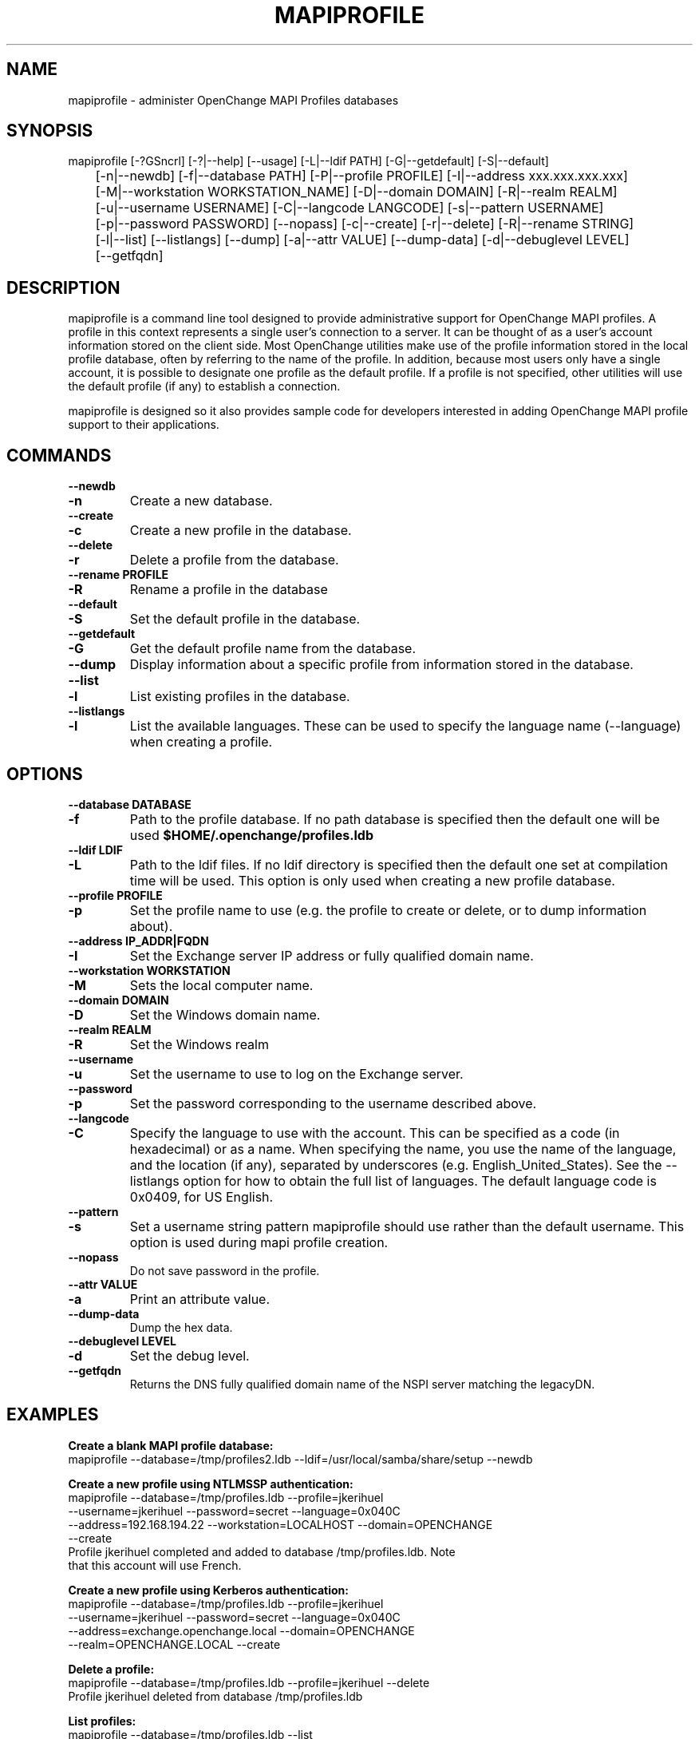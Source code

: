 .\" OpenChange Project Tools Man Pages
.\"
.\" This manpage is Copyright (C) 2007-2008 Julien Kerihuel;
.\" This manpage is Copyright (C)      2008 Brad Hards;
.\"
.\" Permission is granted to make and distribute verbatim copies of this
.\" manual provided the copyright notice and this permission notice are
.\" preserved on all copies.
.\"
.\" Permission is granted to copy and distribute modified versions of this
.\" manual under the conditions for verbatim copying, provided that the
.\" entire resulting derived work is distributed under the terms of a
.\" permission notice identical to this one.
.\" 
.\" Since the OpenChange and Samba4 libraries are constantly changing, this
.\" manual page may be incorrect or out-of-date.  The author(s) assume no
.\" responsibility for errors or omissions, or for damages resulting from
.\" the use of the information contained herein.  The author(s) may not
.\" have taken the same level of care in the production of this manual,
.\" which is licensed free of charge, as they might when working
.\" professionally.
.\" 
.\" Formatted or processed versions of this manual, if unaccompanied by
.\" the source, must acknowledge the copyright and authors of this work.
.\"
.\" Process this file with
.\" groff -man -Tascii mapiprofile.1
.\"
.TH MAPIPROFILE 1 2008-12-16 "OpenChange libmapi 0.8" "OpenChange Users' Manual"

.SH NAME
mapiprofile \- administer OpenChange MAPI Profiles databases

.SH SYNOPSIS
.nf
mapiprofile [-?GSncrl] [-?|--help] [--usage] [-L|--ldif PATH] [-G|--getdefault] [-S|--default] 
	[-n|--newdb] [-f|--database PATH] [-P|--profile PROFILE] [-I|--address xxx.xxx.xxx.xxx] 
	[-M|--workstation WORKSTATION_NAME] [-D|--domain DOMAIN] [-R|--realm REALM] 
	[-u|--username USERNAME] [-C|--langcode LANGCODE] [-s|--pattern USERNAME] 
	[-p|--password PASSWORD] [--nopass] [-c|--create] [-r|--delete] [-R|--rename STRING] 
	[-l|--list] [--listlangs] [--dump] [-a|--attr VALUE] [--dump-data] [-d|--debuglevel LEVEL] 
	[--getfqdn]
.fi

.SH DESCRIPTION
mapiprofile is a command line tool designed to provide administrative
support for OpenChange MAPI profiles. A profile in this context represents a
single user's connection to a server. It can be thought of as a user's account
information stored on the client side. Most OpenChange utilities make use of
the profile information stored in the local profile database, often by referring
to the name of the profile. In addition, because most users only have a single
account, it is possible to designate one profile as the default profile. If a
profile is not specified, other utilities will use the default profile (if any)
to establish a connection.

mapiprofile is designed so it also provides sample code for developers interested in
adding OpenChange MAPI profile support to their applications.

.SH COMMANDS

.TP
.B --newdb
.TP
.B -n
Create a new database.

.TP
.B --create
.TP
.B -c
Create a new profile in the database.

.TP
.B --delete
.TP
.B -r
Delete a profile from the database.

.TP
.B --rename PROFILE
.TP
.B -R
Rename a profile in the database

.TP
.B --default
.TP
.B -S
Set the default profile in the database.

.TP
.B --getdefault
.TP
.B -G
Get the default profile name from the database.

.TP
.B --dump
Display information about a specific profile from information stored in the database.

.TP
.B --list
.TP
.B -l
List existing profiles in the database.

.TP
.B --listlangs
.TP
.B -l
List the available languages. These can be used to specify the
language name (--language) when creating a profile.



.SH OPTIONS

.TP
.B --database DATABASE
.TP
.B -f
Path to the profile database. If no path database is specified then the default one will be used
.B $HOME/.openchange/profiles.ldb

.TP
.B --ldif LDIF
.TP
.B -L
Path to the ldif files. If no ldif directory is specified then the default one set at compilation time will be used. This option is only used when creating a new profile database.

.TP
.B --profile PROFILE
.TP
.B -p
Set the profile name to use (e.g. the profile to create or delete, or to dump information about).

.TP
.B --address IP_ADDR|FQDN
.TP
.B -I
Set the Exchange server IP address or fully qualified domain name.

.TP
.B --workstation WORKSTATION
.TP
.B -M
Sets the local computer name.

.TP
.B --domain DOMAIN
.TP
.B -D
Set the Windows domain name.

.TP
.B --realm REALM
.TP
.B -R
Set the Windows realm

.TP
.B --username
.TP
.B -u
Set the username to use to log on the Exchange server.

.TP
.B --password
.TP
.B -p
Set the password corresponding to the username described above.

.TP
.B --langcode
.TP
.B -C
Specify the language to use with the account. This can be specified
as a code (in hexadecimal) or as a name. When specifying the name,
you use the name of the language, and the location (if any), separated
by underscores (e.g. English_United_States). See the --listlangs option for
how to obtain the full list of languages. The default language code is 0x0409,
for US English.

.TP
.B --pattern
.TP
.B -s
Set a username string pattern mapiprofile should use rather than the
default username. This option is used during mapi profile creation.

.TP
.B --nopass
Do not save password in the profile.

.TP
.B --attr VALUE
.TP
.B -a
Print an attribute value.

.TP
.B --dump-data
Dump the hex data.

.TP
.B --debuglevel LEVEL
.TP
.B -d
Set the debug level.

.TP
.B --getfqdn
Returns the DNS fully qualified domain name of the NSPI server matching the legacyDN.

.SH EXAMPLES

.B Create a blank MAPI profile database:
.nf
mapiprofile --database=/tmp/profiles2.ldb --ldif=/usr/local/samba/share/setup --newdb
.fi

.B Create a new profile using NTLMSSP authentication:
.nf
mapiprofile --database=/tmp/profiles.ldb --profile=jkerihuel
     --username=jkerihuel --password=secret --language=0x040C
     --address=192.168.194.22 --workstation=LOCALHOST --domain=OPENCHANGE 
     --create
Profile jkerihuel completed and added to database /tmp/profiles.ldb. Note
that this account will use French.
.fi

.B Create a new profile using Kerberos authentication:
.nf
mapiprofile --database=/tmp/profiles.ldb --profile=jkerihuel
     --username=jkerihuel --password=secret --language=0x040C
     --address=exchange.openchange.local --domain=OPENCHANGE
     --realm=OPENCHANGE.LOCAL --create
.fi


.B Delete a profile:
.nf
mapiprofile --database=/tmp/profiles.ldb --profile=jkerihuel --delete
Profile jkerihuel deleted from database /tmp/profiles.ldb
.fi

.B List profiles:
.nf
mapiprofile --database=/tmp/profiles.ldb --list
We have 2 profiles in the database:
        Profile = exchange-2000
        Profile = jkerihuel
.fi

.B Dump a profile:
.nf
mapiprofile --database=/tmp/profiles.ldb --profile=jkerihuel --dump
Profile: jkerihuel
	username       == jkerihuel
	password       == secret
	mailbox        == /o=First Organization/ou=First Administrative Group/cn=Recipients/cn=jkerihuel
	workstation    == LOCALHOST
	domain         == OPENCHANGE
	server         == exchange.openchange.local
.fi

.B Dump profile attribute:
.nf
mapiprofile --database=/tmp/profiles.ldb --profile=jkerihuel --attr=HomeMDB
Profile jkerihuel: HomeMDB = /o=First Organization/ou=First Administrative Group/cn=Configuration/cn=Servers/cn=EXCHANGE2000
.fi

.SH AUTHOR
Julien Kerihuel <j.kerihuel at openchange dot org>

Brad Hards <bradh at openchange dot org>

.SH "SEE ALSO"
The codes for various languages can be found in many places, including
the Windows Language Code Identifier (LCID) Reference.

